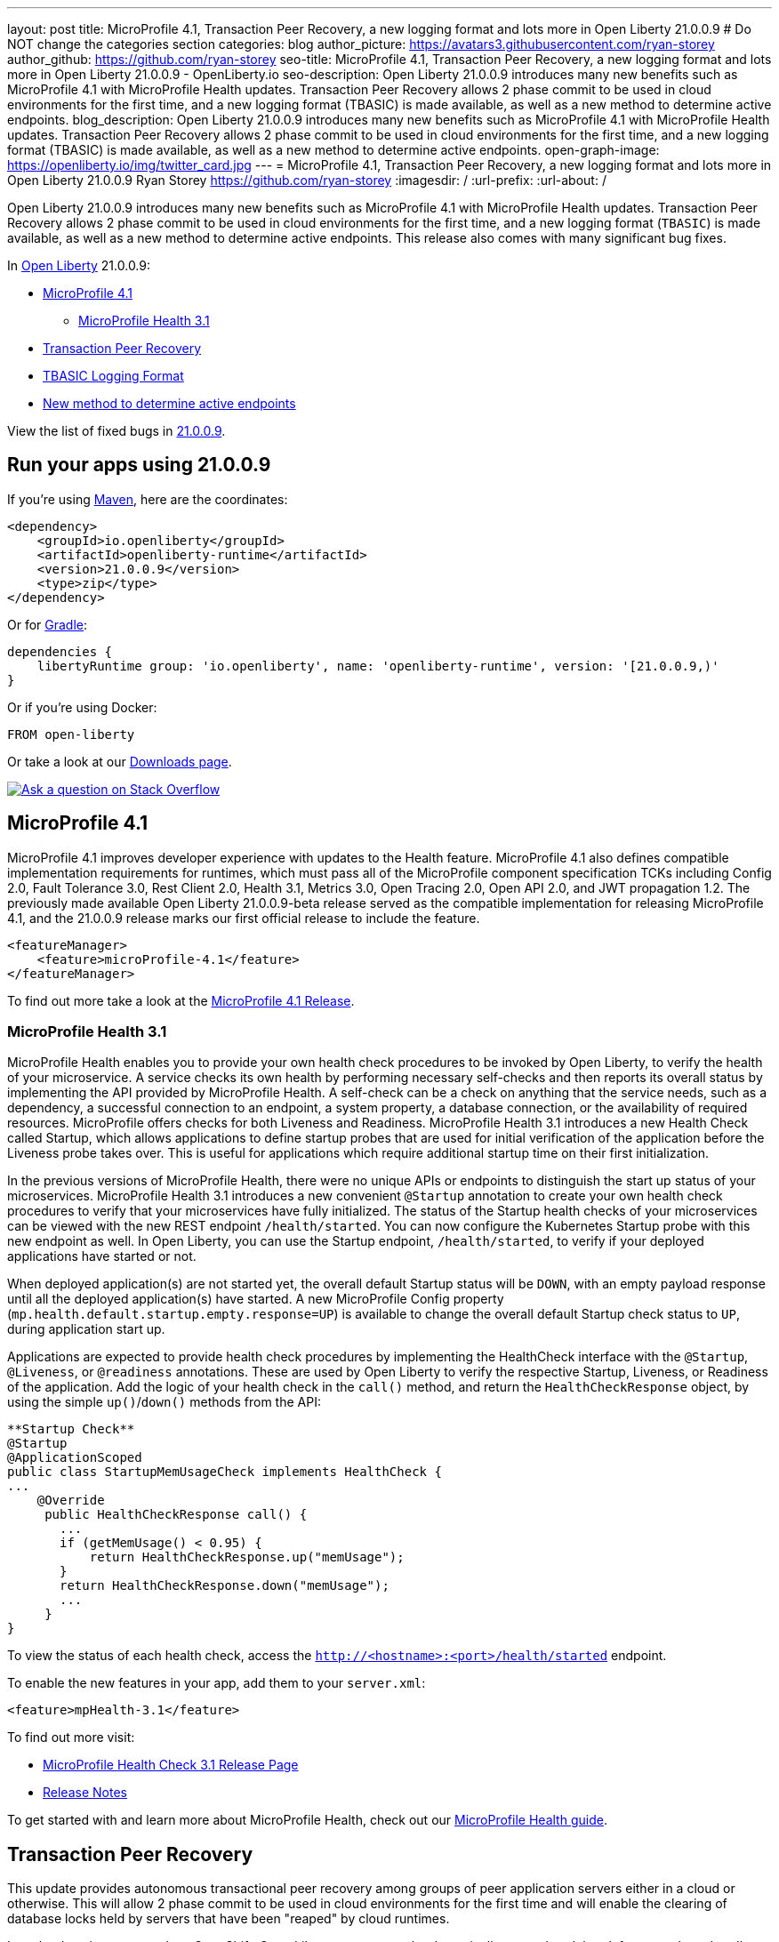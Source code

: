 ---
layout: post
title: MicroProfile 4.1, Transaction Peer Recovery, a new logging format and lots more in Open Liberty 21.0.0.9
# Do NOT change the categories section
categories: blog
author_picture: https://avatars3.githubusercontent.com/ryan-storey
author_github: https://github.com/ryan-storey
seo-title: MicroProfile 4.1, Transaction Peer Recovery, a new logging format and lots more in Open Liberty 21.0.0.9 - OpenLiberty.io
seo-description: Open Liberty 21.0.0.9 introduces many new benefits such as MicroProfile 4.1 with MicroProfile Health updates. Transaction Peer Recovery allows 2 phase commit to be used in cloud environments for the first time, and a new logging format (TBASIC) is made available, as well as a new method to determine active endpoints.
blog_description: Open Liberty 21.0.0.9 introduces many new benefits such as MicroProfile 4.1 with MicroProfile Health updates. Transaction Peer Recovery allows 2 phase commit to be used in cloud environments for the first time, and a new logging format (TBASIC) is made available, as well as a new method to determine active endpoints.
open-graph-image: https://openliberty.io/img/twitter_card.jpg
---
= MicroProfile 4.1, Transaction Peer Recovery, a new logging format and lots more in Open Liberty 21.0.0.9
Ryan Storey <https://github.com/ryan-storey>
:imagesdir: /
:url-prefix:
:url-about: /
//Blank line here is necessary before starting the body of the post.

Open Liberty 21.0.0.9 introduces many new benefits such as MicroProfile 4.1 with MicroProfile Health updates. Transaction Peer Recovery allows 2 phase commit to be used in cloud environments for the first time, and a new logging format (`TBASIC`) is made available, as well as a new method to determine active endpoints. This release also comes with many significant bug fixes.

In link:{url-about}[Open Liberty] 21.0.0.9:

* <<mp4_1, MicroProfile 4.1>>
** <<mpHealth3_1, MicroProfile Health 3.1>>
* <<transaction, Transaction Peer Recovery>>
* <<tbasic, TBASIC Logging Format>>
* <<activeEndpoints, New method to determine active endpoints>>


View the list of fixed bugs in link:https://github.com/OpenLiberty/open-liberty/issues?q=label%3Arelease%3A21.0.0.9+label%3A%22release+bug%22[21.0.0.9].


[#run]
== Run your apps using 21.0.0.9

If you're using link:{url-prefix}/guides/maven-intro.html[Maven], here are the coordinates:

[source,xml]
----
<dependency>
    <groupId>io.openliberty</groupId>
    <artifactId>openliberty-runtime</artifactId>
    <version>21.0.0.9</version>
    <type>zip</type>
</dependency>
----

Or for link:{url-prefix}/guides/gradle-intro.html[Gradle]:

[source,gradle]
----
dependencies {
    libertyRuntime group: 'io.openliberty', name: 'openliberty-runtime', version: '[21.0.0.9,)'
}
----

Or if you're using Docker:

[source]
----
FROM open-liberty
----

Or take a look at our link:{url-prefix}/downloads/[Downloads page].

[link=https://stackoverflow.com/tags/open-liberty]
image::img/blog/blog_btn_stack.svg[Ask a question on Stack Overflow, align="center"]

[#mp4_1]
== MicroProfile 4.1

MicroProfile 4.1 improves developer experience with updates to the Health feature. MicroProfile 4.1 also defines compatible implementation requirements for runtimes, which must pass all of the MicroProfile component specification TCKs including Config 2.0, Fault Tolerance 3.0, Rest Client 2.0, Health 3.1, Metrics 3.0, Open Tracing 2.0, Open API 2.0, and JWT propagation 1.2. The previously made available Open Liberty 21.0.0.9-beta release served as the compatible implementation for releasing MicroProfile 4.1, and the 21.0.0.9 release marks our first official release to include the feature.


[source, xml]
----
<featureManager>
    <feature>microProfile-4.1</feature>
</featureManager>
----

To find out more take a look at the link:https://github.com/eclipse/microprofile/releases/tag/4.1[MicroProfile 4.1 Release].

[#mpHealth3_1]
=== MicroProfile Health 3.1

MicroProfile Health enables you to provide your own health check procedures to be invoked by Open Liberty, to verify the health of your microservice. A service checks its own health by performing necessary self-checks and then reports its overall status by implementing the API provided by MicroProfile Health. A self-check can be a check on anything that the service needs, such as a dependency, a successful connection to an endpoint, a system property, a database connection, or the availability of required resources. MicroProfile offers checks for both Liveness and Readiness. MicroProfile Health 3.1 introduces a new Health Check called Startup, which allows applications to define startup probes that are used for initial verification of the application before the Liveness probe takes over. This is useful for applications which require additional startup time on their first initialization.

In the previous versions of MicroProfile Health, there were no unique APIs or endpoints to distinguish the start up status of your microservices. MicroProfile Health 3.1 introduces a new convenient `@Startup` annotation to create your own health check procedures to verify that your microservices have fully initialized. The status of the Startup health checks of your microservices can be viewed with the new REST endpoint `/health/started`. You can now configure the Kubernetes Startup probe with this new endpoint as well. In Open Liberty, you can use the Startup endpoint, `/health/started`, to verify if your deployed applications have started or not.

When deployed application(s) are not started yet, the overall default Startup status will be `DOWN`, with an empty payload response until all the deployed application(s) have started. A new MicroProfile Config property (`mp.health.default.startup.empty.response=UP`) is available to change the overall default Startup check status to `UP`, during application start up.

Applications are expected to provide health check procedures by implementing the HealthCheck interface with the `@Startup`, `@Liveness`, or `@readiness` annotations. These are used by Open Liberty to verify the respective Startup, Liveness, or Readiness of the application. Add the logic of your health check in the `call()` method, and return the `HealthCheckResponse` object, by using the simple `up()`/`down()` methods from the API:

[source, java]
----
**Startup Check**
@Startup
@ApplicationScoped
public class StartupMemUsageCheck implements HealthCheck {
...
    @Override
     public HealthCheckResponse call() {
       ...
       if (getMemUsage() < 0.95) {
           return HealthCheckResponse.up("memUsage");
       }
       return HealthCheckResponse.down("memUsage");
       ...
     }
}
----

To view the status of each health check, access the `http://<hostname>:<port>/health/started` endpoint.


To enable the new features in your app, add them to your `server.xml`:

[source, xml]
----
<feature>mpHealth-3.1</feature>
----

To find out more visit:

* link:https://github.com/eclipse/microprofile-health/releases/tag/3.1[MicroProfile Health Check 3.1 Release Page]
* link:https://github.com/eclipse/microprofile-health/blob/3.1/spec/src/main/asciidoc/release_notes.asciidoc[Release Notes]

To get started with and learn more about MicroProfile Health, check out our link:{url-prefix}/guides/microprofile-health.html[MicroProfile Health guide].


[#transaction]
== Transaction Peer Recovery

This update provides autonomous transactional peer recovery among groups of peer application servers either in a cloud or otherwise. This will allow 2 phase commit to be used in cloud environments for the first time and will enable the clearing of database locks held by servers that have been "reaped" by cloud runtimes. 

In a cloud environment such as OpenShift, Open Liberty servers can be dynamically created or deleted, for example, to handle variations in system load. This possibility poses a problem for applications that use transactions. The sudden removal of a server instance might occur during two-phase commit (2PC) processing and leave transactional resources locked. This update alleviates this problem by allowing the configuration of Open Liberty servers to automatically recover transactions on behalf of other servers. This process is called peer recovery. 

You can configure it by specifying the `recoveryGroup` and `recoveryIdentity` attributes in the `transaction` stanza of your `server.xml` file, as shown in the following example:

[source, xml]
----
<transaction
...
recoveryGroup="peer-group-name"
recoveryIdentity="${HOSTNAME}${wlp.server.name}"
...
/>
----

For more information regarding the Transaction Manager service, reference the server configuration link:{url-prefix}/docs/latest/reference/config/transaction.html[docs for transaction].


[#tbasic]
== TBASIC Logging Format

A new logging format `TBASIC` has been made available for both `consoleFormat` and `messageFormat`.  Although a `BASIC` logging format already existed for `consoleFormat`, `messageFormat`, and `traceFormat` the output differed between `traceFormat` and that of the `consoleFormat` and `messageFormat`. The new `TBASIC` format has been added to match the existing `BASIC` format that was already available for `traceFormat`, providing the ability to have consistent formatting across all three logs.  The `TBASIC` format has also been added as a logging format for `traceFormat`, acting as an alias for the existing `BASIC` option.
To summarize, if you want to have the same logging format in `consoleFormat` and `messageFormat` that you could get in `traceFormat` using `BASIC`, you now can by using the `TBASIC` logging format.

The new options can be used in the `bootstrap.properties` file:

[source]
----
com.ibm.ws.logging.message.format=tbasic
com.ibm.ws.logging.console.format=tbasic
com.ibm.ws.logging.trace.format=tbasic
----

You can also change the format by editing the `server.env` file and adding the following lines:

[source]
----
WLP_LOGGING_MESSAGE_FORMAT=TBASIC
WLP_LOGGING_CONSOLE_FORMAT=TBASIC
----


TBASIC Logs Example:

[source, role="no_copy"]
----
[24/03/21 15:04:10:331 EDT] 00000001 FrameworkMana A   CWWKE0001I: The server defaultServer has been launched.
[24/03/21 15:04:11:338 EDT] 00000001 FrameworkMana I   CWWKE0002I: The kernel started after 1.177 seconds
[24/03/21 15:04:11:465 EDT] 0000003e FeatureManage I   CWWKF0007I: Feature update started.
[24/03/21 15:04:11:635 EDT] 00000033 DropinMonitor A   CWWKZ0058I: Monitoring dropins for applications.
----


[#activeEndpoints]
== New method to determine active endpoints

The `ServerEndpointControlMBean` can currently be used to pause and resume endpoints, including `HTTP` and messaging ports. It can also determine if an endpoint is currently paused. However, there is no way to determine programmatically if an endpoint exists and is active. This update provides a new method on the `mbean`, `isActive`, that will determine if an endpoint exists, has started, and is not paused.
A new method was added to the `ServerEndpointControlMBean`:

[source, java]
----
public boolean isActive(String targets);
----

The `targets` parameter is a comma separated list of endpoint names. 

This mirrors the existing `isPaused` method. It will return true only if all of the endpoints listed exist, are started, and are not paused.

[source, java]
----
// Check if the defaultHttpEndpoint is active
boolean isEndpointActive = mbean.isActive("defaultHttpEndpoint");
----

For more information about `ServerEndpointControlMBean` methods, refer to the link:https://www.ibm.com/docs/en/was-liberty/nd?topic=SSAW57_liberty/com.ibm.websphere.javadoc.liberty.doc/com.ibm.websphere.appserver.api.kernel.service_1.0-javadoc/com/ibm/websphere/kernel/server/ServerEndpointControlMBean.html[API documentation].


[#bugs]
== Notable bugs fixed in this release

We’ve spent some time fixing bugs. The following sections describe just some of the issues resolved in this release. If you’re interested, here’s the  link:https://github.com/OpenLiberty/open-liberty/issues?q=label%3Arelease%3A21009+label%3A%22release+bug%22[full list of bugs fixed in 21.0.0.9].

* link:https://github.com/OpenLiberty/open-liberty/issues/16700[Improve featureUtility performance with remote repository]
+
Previously, the link:{url-prefix}/docs/latest/reference/command/command-overview.html#featureUtility[`featureUtility`] would take a long time to resolve features when using a remote repository with a slow network. Artifacts would be fetched one at a time which slowed things down dramatically. This issue was fixed by fetching and downloading multiple artifacts at the same time from Maven repository.

* link:https://github.com/OpenLiberty/open-liberty/issues/18237[Ignore FFDC for IOExceptions in handleMessage]
+
A bug was discovered where first failure data capture (FFDC) files were incorrectly produced. This would happen when bad JSON data was passed to REST APIs that are using the `jaxrs-2.1` feature with `BYO Jackson`. This issue could occur when a JAX-RS resource or provider throws any `IOException`, and was fixed by preventing FFDC from logging the `IOException`.

* link:https://github.com/OpenLiberty/open-liberty/issues/18155[JSF faces-config parser throws NPE when namespace missing]
+
Previous changes made in order to support Jakarta Faces 3.0 added logic to check for the new `https://jakarta.ee/xml/ns/jakartaee` namespace in `faces-config.xml` files. Because the new logic uses `String.contentEquals()`, if a `faces-config.xml` file declares a version but not a namespace, a `NullPointerException` would be thrown during app startup. This affects all JSF features on Liberty: jsf-2.0, jsf-2.2, jsf-2.3, and faces-3.0.  
To fix this issue, the logic has now been changed to use `String.equals()`. Please note that while the NullPointerException has been fixed, valid `faces-config.xml` descriptors should declare valid namespaces, ie. `http://java.sun.com/xml/ns/javaee`, `http://xmlns.jcp.org/xml/ns/javaee`, or `https://jakarta.ee/xml/ns/jakartaee`.

* link:https://github.com/OpenLiberty/open-liberty/issues/18009[Wrong char count in ServletOutputStream with non-ASCII characters skips content]
+
A bug was discovered where the `ServletOutputStream` would skip characters when using `print` or `println` to print content with multi-byte non-ASCII characters. This bug was fixed by changing the `WCOutputStream` to write the length of the encoded bytes rather than the length of the original string.

* link:https://github.com/OpenLiberty/open-liberty/issues/18002[@Schema(multipleOf = ) validation check is wrong in all versions of the mpOpenAPI feature]
+
In the `mpOpenAPI` features, an incorrect validation message could be displayed when using the `multipleOf` attribute of the `@org.eclipse.microprofile.openapi.annotations.media.Schema` annotation. With `multipleOf = 1`, the server shows:
+
[source, role="no_copy"]
----
[INFO] [ERROR ] CWWKO1650E: Validation of the OpenAPI document produced the following error(s):
[INFO]
[INFO] - Message: The Schema Object must have the "multipleOf" property set to a number strictly greater than zero, Location: #/components/schemas/...
----
+
The validation message was fixed by updating the `multipleOf` validation check, to ensure that it is checking that `multipleOf` is greater than zero, rather than one.

* link:https://github.com/OpenLiberty/open-liberty/issues/17682[Exception stack trace is exposed in error returns from JMX REST APIs]
+
When Liberty's `JMX` REST APIs encounter errors, a JSON object is returned which has a string field labelled 'stackTrace' containing the stack trace from the exception which caused the error. Returning the stack trace was flagged as a security concern, so this field has been removed. An extra string field labelled `error` has been added to the returned `JSON` object, containing the message from the java exception.

* link:https://github.com/OpenLiberty/open-liberty/issues/17912[New Netty 4.1.66 release]
+
We've pulled in the latest release of the Netty project, which is a dependency of our link:{url-prefix}/docs/latest/reference/feature/grpcClient-1.0.html[grpcClient-1.0 feature]. This new release includes multiple improvements and bugfixes, for more information see the link:https://netty.io/news/2021/07/16/4-1-66-Final.html[Netty release notes].

* link:https://github.com/OpenLiberty/open-liberty/issues/17444[Incorrect Expression Language (EL) Method Matching with Varargs]
+
An `el-3.0` performance patch, for Open Liberty issue link:https://github.com/OpenLiberty/open-liberty/issues/14175[#14175], released in 21.0.0.3 inadvertently ported over new `varargs` matching code, which later exposed a bug in that code. The EL implementation could select the wrong method if `varargs` were used when overloading a method. The code has since been updated upstream in the Tomcat community (see Bugzilla Issue 65358), and it has also been ported over to Liberty.
As for the fix itself, the `el-3.0` implementation has been updated to select methods as closely as possible to the Java compiler. However, due to ambiguity in the EL spec and the additional EL requirement of type coercion, the EL implementation may select different methods when `varargs` are defined. For more details please read link:https://bz.apache.org/bugzilla/show_bug.cgi?id=65358#c9[comment 9 in the Bugzilla issue] explaining the priority of matching. If an unintended method is selected under these circumstances, we recommend reworking the method definitions.
The equivalent fix for expressionLangauge-4.0 (currently in beta) will be included in 21.0.0.10. 

== Known issues

* link:https://github.com/OpenLiberty/open-liberty/issues/18393[SPNEGO does not work with Java 11 or higher]
+
In this release, a regression was introduced which prevents the `Krb5LoginModule` class from being found when authenticating using Kerberos on Java 11 or higher. This issue can cause users to be presented with an `Error 403` or `Authentication Failed` when authenticating using the `spnego-1.0` feature.

== Get Open Liberty 21.0.0.9 now

Available through <<run,Maven, Gradle, Docker, and as a downloadable archive>>.
